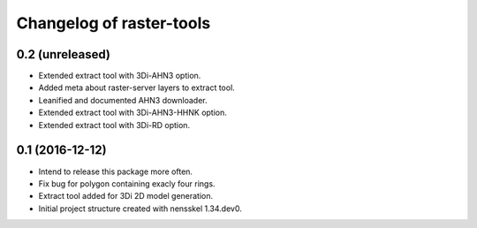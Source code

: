 Changelog of raster-tools
===================================================


0.2 (unreleased)
----------------

- Extended extract tool with 3Di-AHN3 option.

- Added meta about raster-server layers to extract tool.

- Leanified and documented AHN3 downloader.

- Extended extract tool with 3Di-AHN3-HHNK option.

- Extended extract tool with 3Di-RD option.


0.1 (2016-12-12)
----------------

- Intend to release this package more often.

- Fix bug for polygon containing exacly four rings.

- Extract tool added for 3Di 2D model generation.

- Initial project structure created with nensskel 1.34.dev0.
